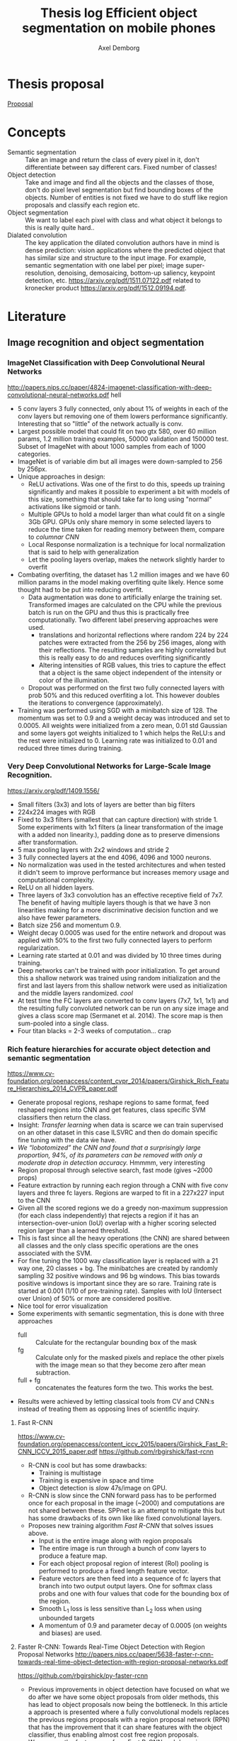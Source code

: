 #+TITLE: Thesis log Efficient object segmentation on mobile phones
#+AUTHOR: Axel Demborg



* Thesis proposal
  [[file:proposal.org][Proposal]]

* Concepts
  + Semantic segmentation :: Take an image and return the class of every pixel in it, don't differentiate between say different cars. Fixed number of classes!
  + Object detection :: Take and image and find all the objects and the classes of those, don't do pixel level segmentation but find bounding boxes of the objects. Number of entities is not fixed we have to do stuff like region proposals and classify each region etc.
  + Object segmentation :: We want to label each pixel with class and what object it belongs to this is really quite hard..
  + Dialated convolution :: The key application the dilated convolution authors have in mind is dense prediction: vision applications where the predicted object that has similar size and structure to the input image. For example, semantic segmentation with one label per pixel; image super-resolution, denoising, demosaicing, bottom-up saliency, keypoint detection, etc. https://arxiv.org/pdf/1511.07122.pdf related to kronecker product https://arxiv.org/pdf/1512.09194.pdf. 

* Literature
** Image recognition and object segmentation
*** ImageNet Classification with Deep Convolutional Neural Networks
    http://papers.nips.cc/paper/4824-imagenet-classification-with-deep-convolutional-neural-networks.pdf
    hell
    + 5 conv layers 3 fully connected, only about 1% of weights in each of the conv layers but removing one of them lowers performance significantly. Interesting that so "little" of the network actually is conv.
    + Largest possible model that could fit on two gtx 580, over 60 million params, 1.2 million training examples, 50000 validation and 150000 test. Subset of ImageNet with about 1000 samples from each of 1000 categories.
    + ImageNet is of variable dim but all images were down-sampled to 256 by 256px.
    + Unique approaches in design:
      + ReLU activations. Was one of the first to do this, speeds up training significantly and makes it possible to experiment a bit with models of this size, something that should take far to long using "normal" activations like sigmoid or tanh.
      + Multiple GPUs to hold a model larger than what could fit on a single 3Gb GPU. GPUs only share memory in some selected layers to reduce the time taken for reading memory between them, compare to /columnar CNN/
      + Local Response normalization is a technique for local normalization that is said to help with generalization
      + Let the pooling layers overlap, makes the network slightly harder to overfit
    + Combating overfiting, the dataset has 1.2 million images and we have 60 million params in the model making overfiting quite likely. Hence some thought had to be put into reducing overfit.
      + Data augmentation was done to artificially enlarge the training set. Transformed images are calculated on the CPU while the previous batch is run on the GPU and thus this is practically free computationally. Two different label preserving approaches were used. 
        + translations and horizontal reflections where random 224 by 224 patches were extracted from the 256 by 256 images, along with their reflections. The resulting samples are highly correlated but this is really easy to do and reduces overfiting significantly
        + Altering intensities of RGB values, this tries to capture the effect that a object is the same object independent of the intensity or color of the illumination.
      + Dropout was performed on the first two fully connected layers with prob 50% and this reduced overfiting a lot. This however doubles the iterations to convergence (approximately).
    + Training was performed using SGD with a minibatch size of 128. The momentum was set to 0.9 and a weight decay was introduced and set to 0.0005. All weights were initialized from a zero mean, 0.01 std Gaussian and some layers got weights initialized to 1 which helps the ReLU:s and the rest were initialized to 0. Learning rate was initialized to 0.01 and reduced three times during training.

*** Very Deep Convolutional Networks for Large-Scale Image Recognition. 
    https://arxiv.org/pdf/1409.1556/
    + Small filters (3x3) and lots of layers are better than big filters
    + 224x224 images with RGB
    + Fixed to 3x3 filters (smallest that can capture direction) with stride 1. Some experiments with 1x1 filters (a linear transformation of the image with a added non linearity.), padding done as to preserve dimensions after transformation.
    + 5 max pooling layers with 2x2 windows and stride 2
    + 3 fully connected layers at the end 4096, 4096 and 1000 neurons.
    + No normalization was used in the tested architectures and when tested it didn't seem to improve performance but increases memory usage and computational complexity.
    + ReLU on all hidden layers.
    + Three layers of 3x3 convolution has an effective receptive field of 7x7. The benefit of having multiple layers though is that we have 3 non linearities making for a more discriminative decision function and we also have fewer parameters.
    + Batch size 256 and momentum 0.9.
    + Weight decay 0.0005 was used for the entire network and dropout was applied with 50% to the first two fully connected layers to perform regularization.
    + Learning rate started at 0.01 and was divided by 10 three times during training.
    + Deep networks can't be trained with poor initialization. To get around this a shallow network was trained using random initialization and the first and last layers from this shallow network were used as initialization and the middle layers randomized. /cool/
    + At test time the FC layers are converted to conv layers (7x7, 1x1, 1x1) and the resulting fully convoluted network can be run on any size image and gives a class score map (Sermanet et al. 2014). The score map is then sum-pooled into a single class.
    + Four titan blacks = 2-3 weeks of computation... crap

*** Rich feature hierarchies for accurate object detection and semantic segmentation 
    https://www.cv-foundation.org/openaccess/content_cvpr_2014/papers/Girshick_Rich_Feature_Hierarchies_2014_CVPR_paper.pdf
    + Generate proposal regions, reshape regions to same format, feed reshaped regions into CNN and get features, class specific SVM classifiers then return the class.
    + Insight: /Transfer learning/ when data is scarce we can train supervised on an other dataset in this case ILSVRC and then do domain specific fine tuning with the data ẃe have.
    + /We “lobotomized” the CNN and found that a surprisingly large proportion, 94%, of its parameters can be removed with only a moderate drop in detection accuracy./ Hmmmm, very interesting
    + Region proposal through selective search, fast mode (gives ~2000 props)
    + Feature extraction by running each region through a CNN with five conv layers and three fc layers. Regions are warped to fit in a 227x227 input to the CNN
    + Given all the scored regions we do  a greedy non-maximum suppression (for each class independently) that rejects a region if it has an intersection-over-union (IoU) overlap with a higher scoring selected region larger than a learned threshold.
    + This is fast since all the heavy operations (the CNN) are shared between all classes and the only class specific operations are the ones associated with the SVM.
    + For fine tuning the 1000 way classification layer is replaced with a 21 way one, 20 classes + bg. The minibatches are created by randomly sampling 32 positive windows and 96 bg windows. This bias towards positive windows is important since they are so rare. Training rate is started at 0.001 (1/10 of pre-training rate). Samples with IoU (Intersect over Union) of 50% or more are considered positive.
    + Nice tool for error visualization
    + Some experiments with semantic segmentation, this is done with three approaches
      + full :: Calculate for the rectangular bounding box of the mask
      + fg :: Calculate only for the masked pixels and replace the other pixels with the image mean so that they become zero after mean subtraction.
      + full + fg :: concatenates the features form the two. This works the best.
    + Results were achieved by letting classical tools from CV and CNN:s instead of treating them as opposing lines of scientific inquiry.


**** Fast R-CNN 
     https://www.cv-foundation.org/openaccess/content_iccv_2015/papers/Girshick_Fast_R-CNN_ICCV_2015_paper.pdf
     https://github.com/rbgirshick/fast-rcnn

     + R-CNN is cool but has some drawbacks:
       + Training is multistage
       + Training is expensive in space and time
       + Object detection is /slow/ 47s/image on GPU.
     + R-CNN is slow since the CNN forward pass has to be performed once for each proposal in the image (~2000) and computations are not shared between these. SPPnet is an attempt to mitigate this but has some drawbacks of its own like like fixed convolutional layers.
     + Proposes new training algorithm /Fast R-CNN/ that solves issues above.
       + Input is the entire image along with region proposals
       + The entire image is run through a bunch of conv layers to produce a feature map.
       + For each object proposal region of interest (RoI) pooling is performed to produce a fixed length feature vector.
       + Feature vectors are then feed into a sequence of fc layers that branch into two output output layers. One for softmax class probs and one with four values that code for the bounding box of the region.
       + Smooth L_1 loss is less sensitive than L_2 loss when using unbounded targets
       + A momentum of 0.9 and parameter decay of 0.0005 (on weights and biases) are used.


**** Faster R-CNN: Towards Real-Time Object Detection with Region Proposal Networks http://papers.nips.cc/paper/5638-faster-r-cnn-towards-real-time-object-detection-with-region-proposal-networks.pdf
     https://github.com/rbgirshick/py-faster-rcnn
     + Previous improvements in object detection have focused on what we do after we have some object proposals from older methods, this has lead to object proposals now being the bottleneck. In this article a approach is presented where a fully convolutional models replaces the previous regions proposals with a region proposal network (RPN) that has the improvement that it can share features with the object classifier, thus enabling almost cost free region proposals.
     + We can use the feature map from Fast R-CNN and do region proposals from those.
     + Training alternates between fine tuning for region proposals and object detection.
     + Achieves 5 fps.
     + RPN takes an image of any size and outputs a set of object rectangular proposals with associated objectness score.
     + To generate region props a small fc network is slided over the conv feature map of the last shared layer. Typically this looks at 3x3 pixels (since the network above is large this corresponds to a large receptive field) and outputs a lower dimensional vector (256-d or 512-d) this signature vector is then feed into two sibling fc networks that outputs the candidate box and the objectness score. This is implemented as a CNN with 3x3 receptive field and 256 output dims followed by two different 1x1 CNN layers.
     + At each sliding window location we predict k regions props so the reg layer has 4k outputs encoding the corners of the k regions and the cls network has 2k outputs coding the probability of each region being bg or object
     + The k proposals are parametrized relative to k reference boxes called anchors. Each anchor is centered at the sliding window in question and is associated with a scale and a aspect ratio (Whaat??). The article uses 3 scales and 3 aspect ratios.
     + Trained using a pragmatic four step approach
       1) Simply train a RPN for its own
       2) Train a separate network for Fast R-CNN using props generated from 1)
       3) Now use 2) to intitialize training for a new RPN but fix the conv layers and only train layers unique to RPN.
       4) Finally use 3) to fintune the layers unique to Fast R-CNN
**** Mask R-CNN
     https://arxiv.org/pdf/1703.06870.pdf
    
     + Extends Faster R-CNN by adding a branch for predicting an object mask.
     + Mask is created by a FCN model
     + RoIPool from R-CNN is replaced with RoIAllign which doesn't loose much spatial information and allows for pixel alignment on the masks.
     + Human pose estimation :: One hot binary mask is used for each key point. Minimize cross-entropy loss over m^2-way softmax which encourages a single point being predicted.

*** Learning to Segment Object Candidates
    http://papers.nips.cc/paper/5852-learning-to-segment-object-candidates.pdf
    + Not so fun? feels a bit off? 
   
**** Learning to Refine Object Segments
     https://arxiv.org/pdf/1603.08695.pdf
     + Output a course mask in a feed forward pass then refine it using features from successfully deeper layers.

*** SegNet: A Deep Convolutional Encoder-Decoder Architecture for Image Segmentation
    https://arxiv.org/pdf/1511.00561.pdf

    + Fully convolutional, encoder-decoder. Encoder topologically the 13 conv layers from the VGG16 network. This is then decoded through usage of the pooling indices and some convolutions to produce a new feature map of input size in which we can do pixel-wise classification.
    + Designed to be efficient in memory and computation during inference.
    + Very detailed literature review 2016
    + Uses batch norm
    + Storing the indices from pooling uses way less memory than storing the entire feature maps would, 2 bits vs 4 floats per max pool.
    + Stuff like meadian frequency balancing for classes that are not as common?

*** ENet: A Deep Neural Network Architecture for Real-Time Semantic Segmentation
    https://arxiv.org/pdf/1606.02147.pdf

    + Optimized for mobile performance!
    + Batch norm and PReLU (leaky ReLU)
    + No biases used in the projections
    + Strong downsampling makes for large receptive fields which is useful for context, however it makes for a loss in resolution that hurts when we want to do pixel-level segmentation in the input image. /dilated convolutions/ might help?
    + It's heavy to work with large images, hence we want to do downsampling early and reduce the amount of data we have to process. Early downsampling layers shouldn't contribute to classification but instead act as powerful feature extractors.
    + In SegNet encoder/decoder are symmetrical, this might not be necessary here a way smaller decoder is used since its task should be simpler, only upsample.
    + Convolutional filters can be /factorized/ a nxn filter can be replaced with a 1xn followed by a nx1 which is lighter to compute and in many cases just as good.
    + Dilated convolutions?! [[http://www.inference.vc/dilated-convolutions-and-kronecker-factorisation/][some blogg]]
    + Regularization using Spatial Dropout
    + Heyo, finally someone uses ADAM

*** The One Hundred Layers Tiramisu: FC DenseNets for Semantic Segmentation
    https://arxiv.org/pdf/1611.09326.pdf
    https://github.com/SimJeg/FC-DenseNet

    + [[https://arxiv.org/pdf/1608.06993.pdf][DensNets]], every layer is directly connected to every other in a feed-forward fashion.
    + State of the art CNN:s heavily reduce dimensionality by pooling layers which is good if we want to predict a single label. Not good for dense prediction
    + FCN:s or Fully Convolutional Networks work with downsampling and upsammpling, adding skip connections between layers to keep fine-grained information.
    + DensNet architecture is extended to be fully convolutional, mitigating feature map explosion.
    + Models were trained from scratch!
    + weight decay 1e-4 and dropout 0.2
    + Feature maps are concatenated after all layers, not in upsampling though.
    + Very deep networks ~103 layers and quite few parameters, 10 fold reduction compared to state of the art.

** Misc
*** Exploiting Local Structures with the Kronecker Layer in Convolutional Networks
    https://arxiv.org/pdf/1512.09194.pdf

    + Approximating weight mx with kronecker product of two other mx:es 
*** Maxout networks                                             :Interesting:
    https://arxiv.org/pdf/1302.4389.pdf

    + Architecture directly dessigned for dropout
      
** Predicting parameters in deep learning
   http://papers.nips.cc/paper/5025-predicting-parameters-in-deep-learning.pdf
   
   + Weights in neural networks tend to be structured, this can be used.
   + It is highly likely that a pixel in an image is the weighted average of it's neighbors. If we use this fact we don't have to store weights for every input.
   + One way of representing a weight matrix in a sparse way is in a factorized format \(W = UV\) however there is redundancy in that \(W = UV = (UQ)(Q^{-1}V) \) so one way of making the hproblem well defined is by selecting U and only learn V, but how?
   + U becomes a dictionary of basis functions, what is a good choice? We can use previous knowledge to build U, either as a selection of Fourier wavelets that encode a notion of smoothness or as some kernel function.
   + In the best case we are able to predict more than 95% of the weights of a network without any drop in accuracy.

** Quantazing weights
*** Training deep neural networks with low precision multiplications
    https://arxiv.org/pdf/1412.7024.pdf

    + Multiplications are the most space and power hungry operations in deep neural networks
    + low precision multiplications are sufficient not only for running trained networks but also for training
    + Dynamic fixed point use a common exponent for multiple values, good trade of between Floating point and Fixed point

*** Quantized neural networks: Training Neural Networks with low Precision Weights and Activations
    https://arxiv.org/pdf/1609.07061.pdf

    + Both training and inference are performed with reduced bit accuracy
    + Weights and activations constrained to -1 and 1
    + Binarization either sign or a stochastic process, the deterministic version is faster and easier to work with so it is preferred over the stochastic version even though that has some nice theoretical advantages.
    + Gradients still calculated as realvalued
    
** Alternative Convolution
*** Dialated Convolutions
    https://arxiv.org/pdf/1511.07122.pdf

    + Traditional convolutions are designed for problems like image classification, problems that require /dense estimation/ however need good spatial accuracy and a wide receptive fields. Dialated convolution tries to fill this gap.
    + The dilated conv operator can apply the same filter at multiple scales using different dilation factors!
    + Random initialization works poorly, instead do some sort of identity initialization.
    + We still have to train the models for image classification in the start meaning networks with such proprieties will stay popular.
*** MobileNets: Effincient Convolutional Neural Networks for Mobile Vision Applications :Cool:
    https://arxiv.org/pdf/1704.04861.pdf
    Some keras code https://github.com/keras-team/keras/blob/master/keras/applications/mobilenet.py
    + Focus on speed but also yeilds small networks
    + /Depthwise serparable convolutions/
    + Litle regularization and data augmentation used since small models don't suffer that badly from overfitting
    + width multiplier \(\alpha\) is used to define a new uniformly thined network, has to be retrained from scratch
    + resolution multiplier \(\rho\) usually set implicilty by scaling input images
    + Also used with destilation and works great!

** Pruning and clustering of weights
*** Compressing Deep Neural Convolutional Networks using Vector Quantization
    https://arxiv.org/pdf/1412.6115.pdf
   
    + Simply applying k-means clustering on the weights or conducting product quantization can lead to a very good balance between model size and accuracy. 16-24 times reduction in size with a 1% loss in accuracy.
    + Models typicaly in the range of 200M but almost nobody downloads apps over 20M, compression required for feasability.
    + Models are hevily over parametrized? [[http://papers.nips.cc/paper/5025-predicting-parameters-in-deep-learning.pdf][(Denil et al., 2013)]] layers within one layer can be predicted from a subset of 5% of the weights.
    + In general we have 90% of weights in FC layers and 90% of running time in CNN layers (Zeiler & Fergus, 2013). This means that we speed up networks up working on the convolutional layers and make them smaler by working on the fully connected layers.
    + Scalar quantization from k-means and structred quantization from prroduct quantization or residual quantization.
    + Two paths for compressing parameters:
      + Matrix factorisation :: SVD on parameter matrix. Has sucessfully been applied to speeding up CNN:s
      + Vector Quantization :: Has a few variants
        + Binarization :: Relly aggresive technique \[ \hat{W_{ij}} = 1 ~ \textit{if} ~ W_{ij} \geq 0 ~ \textit{else} -1 \] This will compress data by a factor 32 since every float32 is represented as a single bit.
        + k-means :: Do k-means on the values in each weight mx, store a code book plus the index of each weight. Compression factor is \(32 / \log_2(k)\) assuming the size of the code book is negligible. Surprisingly good results for such a simple model.
        + product quantization :: From [[https://lear.inrialpes.fr/pubs/2011/JDS11/jegou_searching_with_quantization.pdf][(Jegou et al., 2011)]]
        + residual quantization :: From [[http://www.mdpi.com/1424-8220/10/12/11259/htm][(Chen et al., 2010)]]

*** Compressing Neural Networks with the Hashing Trick
    http://proceedings.mlr.press/v37/chenc15.pdf
    + The trend in deep learning is to build bigger and bigger models absorbing ever growing datasets but we want to run stuff on mobile devices with limited memory etc, how do we handle this? HashedNets exploit the inherent redundancy in neural networks and randomly groups connection weights into buckets. All weights in one bucket share one parameter value.
    + Large models don't fit in the memory of mobile phones and we either have to transfer the data and do testing in the cloud (requires good internet, might share sensitive data, takes time) or train smaller models for mobile devices (bad performance, customers angry). We want to /Compress neural networks/
    + Get better performance by training on soft targets from bigger NN

*** Deep Compression: Compressing Deep Neural Networks with Pruning, Trained Quantization and Huffman Coding :Cool:
    https://arxiv.org/pdf/1510.00149.pdf

    + DNN:s are computationally and memory intense, bad for mobile devices
    + Compression in a three stage process
      + Pruning :: learn only important connections
      + Quantize weights :: Enforces weight sharing
      + Apply Huffman coding :: Takes advantage of biased distribution of weights
    + Pruning is performed by first training the network in a normal way then pruning away all the small-weight connections. The network is then retrained to learn the final values for the kept weights. weights are then stored as a sparse mx
    + Weights are clustered and and the weights within each cluster are set to be the same (mean of the real weights). a final round of training is then performed to make these centroid weights find their correct values.

*** Learning both Weights and Connections for Efficient Neural Networks
    http://papers.nips.cc/paper/5784-learning-both-weights-and-connections-for-efficient-neural-network.pdf

    + Neural network are heavy and slow, yeah, we know.
    + Prohibative for mobile, especially if we look at energy cost. Energy consumption is mainly form memory access and if we cant fit on the on chip SRAM (5 pJ/access) we have to go to off chip DRAM (640 pJ/access). So if we can fit our models on SRAM we can save a factor 100 on power for some applications.
    + Pruning of unimportant weights and retraining. Some biological similarity in the first months of a childs development.
    + Prune weights below a threshold, retrain after pruning.
    + L1 gives better performance before retraining since some wieghts are already forced to 0, however the quality of kept weights are poorer and after retraining we get better results from L2
    + Dropout rate has to be reduced for retraining proposed equation for this provided.
    + Iterative pruning finally gives optimal results.
    + Pruning threshold is taken as a quality parameter multiplied by the std of the layers weights.
    + retrain with 1/10 learning rate.

** Teacher-Student learning
*** Do Deep Nets Really Need to be Deep?
    http://papers.nips.cc/paper/5484-do-deep-nets-really-need-to-be-deep.pdf

    + /Why/ do deep convolutional networks work better than shallow fully connected ones? Well they aren't really
    + We can build mimic models that train on the soft output from larger networks instead of the actual targets. This can give smaller networks with the same performance even tough we could not have trained that smaller network from scratch. This means that the function is /learnable/ by a small network but that current training algorithms can't find the right settings!
    + We train on the logits values before soft max. Easier to learn for the student model if we skip the information loss that passing logits to prob space introduces.
    + Normalizing targets improves L2 loss slightly.
    + A linear bottleneck layer added between input and hidden layer, this works as a factorisation of the weight mx and both reduces training time and memory consumption.
    + model compression works best when the unlabeled set is very large, and when the unlabeled samples do not fall on train points where the teacher model is likely to have overfit.
    + Why does this work?! Well, erroneous lables may be filtered away by the teacher and the soft lables contain more information than the one-hot alternatives. These mechanisms work like regularization, preventing the student from overfiting.
    + Important to note that unlabeled data can be used for transfer learning from teacher to student.
    + The shallow models train faster and more importantly can execute way better in parallel at inference time than the deep models when we can't batch process.
*** Distilling the Knowledge in a Neural Network
    https://arxiv.org/pdf/1503.02531.pdf
    + Train a large cumbersome model to understand that data and then distill it for deployment.
    + It is blocking to view the knowledge in the network as the weights learned. If we instead think of it as a mapping from input to output vectors it is easier to see how this could be distilled.
    + Instead of training on logits the temperature of the softmax is raised until the output is sufficiently smooth.
    + A combination of soft (output from teacher) and hard (actual) lables can be used with some gain.
    + Experiments were done by only using 7 and 8 in the transfer set. This gives a huge error of 47.3% on the test set. Most of this is due to incorrect biases though which is demonstrated by reducing the biases of 7 and 8 by 7.6 (optimizing test performance) and getting 13.2% errors! This is extraordinary! By never having seen most of the digits and just being told which 7 and 8 look like other digits and how mush the student learns quite well how a 3 looks, whaat?!
  
*** FitNets: Hints for Thin Deep Nets                                  :Cool:
    https://arxiv.org/abs/1412.6550

    + Students are thin and deep networks, fewer parameters and faster execution
    + Other approches flatten the networks or keep the same depth but deepth is very expressive, why not go deeper?
    + Supervission at intermidiate layers has proven to be helpful (Chen-Yu et al., 2014; Szegedy et al., 2014; Gulcehre & Bengio, 2013)
    + Student is thiner and deeper than teacher, also gets intermediate-level hints to learn good representations.
    + Trains like destilation with relaxed softmax, not directly on logits and loss is sum over true and soft labels
    + Can't train deeper students directly
      + Hints solve this problem by making a intermediate layer in the student network model a intermediate layer in the teacher. This is a form of regularization and the deeper the layer we link is the stiffer the student becomes. In the paper the middle layers of student and teacher are linked.
      + The teacher layer might be bigger than the student one so a regressor is added to make the layers comparable.
      + The FitNet is then trained up untill the guided layer by minimizing L2 error between teachers hint layer and students guided layer with added regressor.
      + A conv regressor is used.
    + Trained stage-wise, first train hints then train the entire network to minimize destilation loss.
    + Relation to curricilum learning
      + The weight of the teachers error \(\lambda\) is annealed linearly during training allowing for examples on which the teacher is unsure have a litle impact early on and get more and more impactful as it decays. This means that easy samples are weighted heavily in the start making for a solid foundation and then hard samples get their place and the network keeps improving.
      + Uses maxout layers https://arxiv.org/pdf/1302.4389.pdf
      + Given a computational budget deeper networks are better than shallow ones
*** DO DEEP CONVOLUTIONAL NETS REALLY NEED TO BE DEEP AND CONVOLUTIONAL?
    https://arxiv.org/pdf/1603.05691.pdf

    + Yes they do! oh, crap we can't just flatten out everything :(
    + Ba and Cuna (Do deep nets really..) demonstrate good results on TMIT that is not that dependant on convolution however they have a harder time working on CIFAR10
    + Bayesian optimization to explore architecture and hyper param space implementation [[https://github.com/JasperSnoek/spearmint][Spearmint]]
    + Checkout /FitNets (romero et al 2015)/
    + Teacher ensamble gets 93.8% on CIFAR10
    + No weight decay or dropout for students, has proven to just hinder performance
    + Huge gap between students with and without convolutions, they appear to be crucial. The gains from soft labels also decreese with student models more similar to the teacher.
    + Although the shallow models are not as accurate as the deep ones they are still the best trained in their respective categories.
    + Dropout gave consitantly worse results when training the students and indicates that soft lables work as a powerful regualizer
** Bayesian Compression for Deep Learning
   http://papers.nips.cc/paper/6921-bayesian-compression-for-deep-learning

   + Want to enable running models on cars, phones and robots.
   + In alexnet for example we have 4% of weights in conv layers but 91% of calculations here.
   + This approach prunes entire neurons
   + Can determine the suitable amount of bits to use for string the weights
   + Is bayesian with all its gains and drawbacks.
   + Clustering of weights is great at compressing data but is slow when we need to rebuild the matrices during testing.
 
* Meetings 
** DONE Meeting 1 
   CLOSED: [2018-02-02 fre 13:54]
  + segmentation, few classes like four
  + lots of variation in data
  + good data set of forgorund, rgb feet images from scanners --> synthetic dataset
  + Testing image segmentation state of the art
  + Realtime segmentation = realtime feedback
  + One possible output is running on the scanners
  + Fine to but images in repport, same for numbers if anything we want to brag about it
  + For specification more detail and do time plan
  + Formalize for specification, what is good?
  + This is a bit open ended what we can expect
  + Ensamble as teacher might expect better than individuals for
  + hintsnet
  + Checkpoints
    + Do specification mention options
    + Do related work
    + Halfway seminar 
